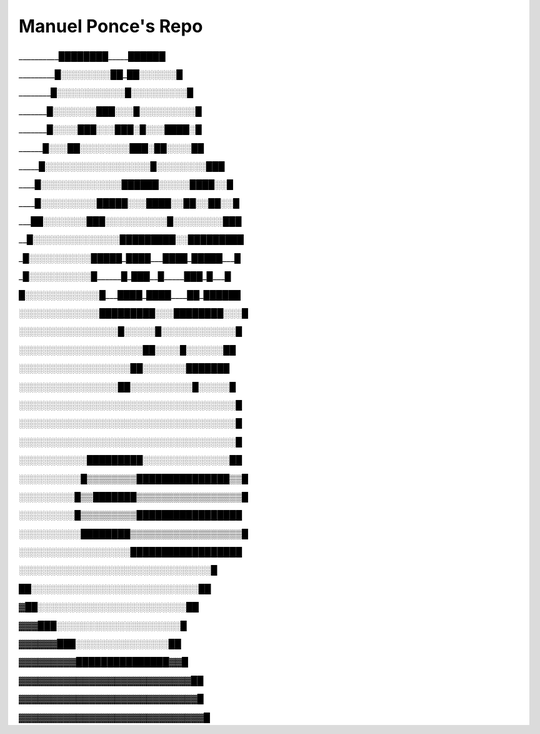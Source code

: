 ###################
Manuel Ponce's Repo
###################


__________████████_____██████

_________█░░░░░░░░██_██░░░░░░█

________█░░░░░░░░░░░█░░░░░░░░░█

_______█░░░░░░░███░░░█░░░░░░░░░█

_______█░░░░███░░░███░█░░░████░█

______█░░░██░░░░░░░░███░██░░░░██

_____█░░░░░░░░░░░░░░░░░█░░░░░░░░███

____█░░░░░░░░░░░░░██████░░░░░████░░█

____█░░░░░░░░░█████░░░████░░██░░██░░█

___██░░░░░░░███░░░░░░░░░░█░░░░░░░░███

__█░░░░░░░░░░░░░░█████████░░█████████

_█░░░░░░░░░░█████_████___████_█████___█

_█░░░░░░░░░░█______█_███__█_____███_█___█

█░░░░░░░░░░░░█___████_████____██_██████

░░░░░░░░░░░░░█████████░░░████████░░░█

░░░░░░░░░░░░░░░░█░░░░░█░░░░░░░░░░░░█

░░░░░░░░░░░░░░░░░░░░██░░░░█░░░░░░██

░░░░░░░░░░░░░░░░░░██░░░░░░░███████

░░░░░░░░░░░░░░░░██░░░░░░░░░░█░░░░░█

░░░░░░░░░░░░░░░░░░░░░░░░░░░░░░░░░░░█

░░░░░░░░░░░░░░░░░░░░░░░░░░░░░░░░░░░█

░░░░░░░░░░░░░░░░░░░░░░░░░░░░░░░░░░░█

░░░░░░░░░░░█████████░░░░░░░░░░░░░░██

░░░░░░░░░░█▒▒▒▒▒▒▒▒███████████████▒▒█

░░░░░░░░░█▒▒███████▒▒▒▒▒▒▒▒▒▒▒▒▒▒▒▒▒█

░░░░░░░░░█▒▒▒▒▒▒▒▒▒█████████████████

░░░░░░░░░░████████▒▒▒▒▒▒▒▒▒▒▒▒▒▒▒▒▒▒█

░░░░░░░░░░░░░░░░░░██████████████████

░░░░░░░░░░░░░░░░░░░░░░░░░░░░░░░█

██░░░░░░░░░░░░░░░░░░░░░░░░░░░██

▓██░░░░░░░░░░░░░░░░░░░░░░░░██

▓▓▓███░░░░░░░░░░░░░░░░░░░░█

▓▓▓▓▓▓███░░░░░░░░░░░░░░░██

▓▓▓▓▓▓▓▓▓███████████████▓▓█

▓▓▓▓▓▓▓▓▓▓▓▓▓▓▓▓▓▓▓▓▓▓▓▓▓▓▓██

▓▓▓▓▓▓▓▓▓▓▓▓▓▓▓▓▓▓▓▓▓▓▓▓▓▓▓▓█

▓▓▓▓▓▓▓▓▓▓▓▓▓▓▓▓▓▓▓▓▓▓▓▓▓▓▓▓▓█
